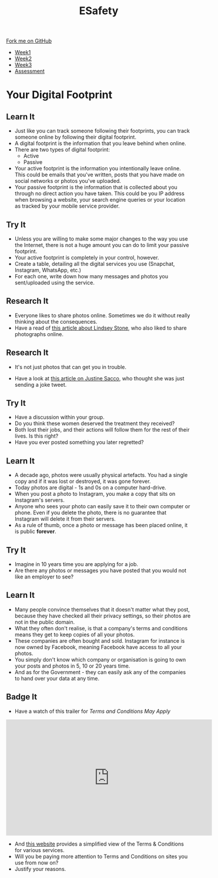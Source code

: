 #+STARTUP:indent
#+HTML_HEAD: <link rel="stylesheet" type="text/css" href="css/styles.css"/>
#+HTML_HEAD_EXTRA: <link href='http://fonts.googleapis.com/css?family=Ubuntu+Mono|Ubuntu' rel='stylesheet' type='text/css'>
#+HTML_HEAD_EXTRA: <script src="http://ajax.googleapis.com/ajax/libs/jquery/1.9.1/jquery.min.js" type="text/javascript"></script>
#+HTML_HEAD_EXTRA: <script src="js/navbar.js" type="text/javascript"></script>
#+OPTIONS: f:nil author:nil num:nil creator:nil timestamp:nil toc:nil html-style:nil

#+TITLE: ESafety
#+AUTHOR: Marc Scott

#+BEGIN_HTML
  <div class="github-fork-ribbon-wrapper left">
    <div class="github-fork-ribbon">
      <a href="https://github.com/MarcScott/7-CS-ESafety">Fork me on GitHub</a>
    </div>
  </div>
<div id="stickyribbon">
    <ul>
      <li><a href="1_Lesson.html">Week1</a></li>
      <li><a href="2_Lesson.html">Week2</a></li>
      <li><a href="3_Lesson.html">Week3</a></li>
      <li><a href="assessment.html">Assessment</a></li>
    </ul>
  </div>
#+END_HTML
* COMMENT Use as a template
:PROPERTIES:
:HTML_CONTAINER_CLASS: activity
:END:
** Learn It
:PROPERTIES:
:HTML_CONTAINER_CLASS: learn
:END:

** Research It
:PROPERTIES:
:HTML_CONTAINER_CLASS: research
:END:

** Design It
:PROPERTIES:
:HTML_CONTAINER_CLASS: design
:END:

** Build It
:PROPERTIES:
:HTML_CONTAINER_CLASS: build
:END:

** Test It
:PROPERTIES:
:HTML_CONTAINER_CLASS: test
:END:

** Run It
:PROPERTIES:
:HTML_CONTAINER_CLASS: run
:END:

** Document It
:PROPERTIES:
:HTML_CONTAINER_CLASS: document
:END:

** Code It
:PROPERTIES:
:HTML_CONTAINER_CLASS: code
:END:

** Program It
:PROPERTIES:
:HTML_CONTAINER_CLASS: program
:END:

** Try It
:PROPERTIES:
:HTML_CONTAINER_CLASS: try
:END:

** Badge It
:PROPERTIES:
:HTML_CONTAINER_CLASS: badge
:END:

** Save It
:PROPERTIES:
:HTML_CONTAINER_CLASS: save
:END:

* Your Digital Footprint
:PROPERTIES:
:HTML_CONTAINER_CLASS: activity
:END:
** Learn It
:PROPERTIES:
:HTML_CONTAINER_CLASS: learn
:END:
- Just like you can track someone following their footprints, you can track someone online by following their digital footprint.
- A digital footprint is the information that you leave behind when online.
- There are two types of digital footprint:
  + Active
  + Passive
- Your active footprint is the information you intentionally leave online. This could be emails that you've written, posts that you have made on social networks or photos you've uploaded.
- Your passive footprint is the information that is collected about you through no direct action you have taken. This could be you IP address when browsing a website, your search engine queries or your location as tracked by your mobile service provider.
** Try It
:PROPERTIES:
:HTML_CONTAINER_CLASS: try
:END:
- Unless you are willing to make some major changes to the way you use the Internet, there is not a huge amount you can do to limit your passive footprint.
- Your active footprint is completely in your control, however.
- Create a table, detailing all the digital services you use (Snapchat, Instagram, WhatsApp, etc.)
- For each one, write down how many messages and photos you sent/uploaded using the service.
** Research It
:PROPERTIES:
:HTML_CONTAINER_CLASS: research
:END:
[[https://i.guim.co.uk/static/w-620/h--/q-95/sys-images/Guardian/Pix/pictures/2015/2/21/1424526086551/ea488eab-7631-4a5c-800e-0ea1952b6e85-bestSizeAvailable.jpeg]]
[[https://i.huffpost.com/gen/871434/thumbs/o-LINDSEY-STONE-FACEBOOK-PHOTO-ARLINGTON-NATIONAL-facebook.jpg]]
- Everyone likes to share photos online. Sometimes we do it without really thinking about the consequences.
- Have a read of [[http://readwrite.com/2012/11/26/social-media-shaming-and-a-dumb-photo][this article about Lindsey Stone]], who also liked to share photographs online.
** Research It
:PROPERTIES:
:HTML_CONTAINER_CLASS: research
:END:
- It's not just photos that can get you in trouble.
[[https://www.nrc.nl/longreads/files/2015/02/Justine-Sacco-008.jpg]]
- Have a look at [[http://www.nytimes.com/2015/02/15/magazine/how-one-stupid-tweet-ruined-justine-saccos-life.html][this article on Justine Sacco]], who thought she was just sending a joke tweet.
** Try It
:PROPERTIES:
:HTML_CONTAINER_CLASS: try
:END:
- Have a discussion within your group.
- Do you think these women deserved the treatment they received?
- Both lost their jobs, and their actions will follow them for the rest of their lives. Is this right?
- Have you ever posted something you later regretted?
** Learn It
:PROPERTIES:
:HTML_CONTAINER_CLASS: learn
:END:
- A decade ago, photos were usually physical artefacts. You had a single copy and if it was lost or destroyed, it was gone forever.
- Today photos are digital - 1s and 0s on a computer hard-drive.
- When you post a photo to Instagram, you make a copy that sits on Instagram's servers.
- Anyone who sees your photo can easily save it to their own computer or phone. Even if you delete the photo, there is no guarantee that Instagram will delete it from their servers.
- As a rule of thumb, once a photo or message has been placed online, it is public *forever*.
** Try It
:PROPERTIES:
:HTML_CONTAINER_CLASS: try
:END:
- Imagine in 10 years time you are applying for a job.
- Are there any photos or messages you have posted that you would not like an employer to see?
** Learn It
:PROPERTIES:
:HTML_CONTAINER_CLASS: learn
:END:
- Many people convince themselves that it doesn't matter what they post, because they have checked all their privacy settings, so their photos are not in the public domain.
- What they often don't realise, is that a company's terms and conditions means they get to keep copies of all your photos.
- These companies are often bought and sold. Instagram for instance is now owned by Facebook, meaning Facebook have access to all your photos.
- You simply don't know which company or organisation is going to own your posts and photos in 5, 10 or 20 years time.
- And as for the Government - they can easily ask any of the companies to hand over your data at any time.
** Badge It
:PROPERTIES:
:HTML_CONTAINER_CLASS: badge
:END:
- Have a watch of this trailer for /Terms and Conditions May Apply/
#+begin_html
<iframe src="https://embed.theguardian.com/embed/video/technology/video/2013/sep/19/terms-and-conditions-may-apply-trailer-video" width="560" height="315" frameborder="0" allowfullscreen></iframe>
#+end_html
- And [[https://tosdr.org/#][this website]] provides a simplified view of the Terms & Conditions for various services.
- Will you be paying more attention to Terms and Conditions on sites you use from now on?
- Justify your reasons.

